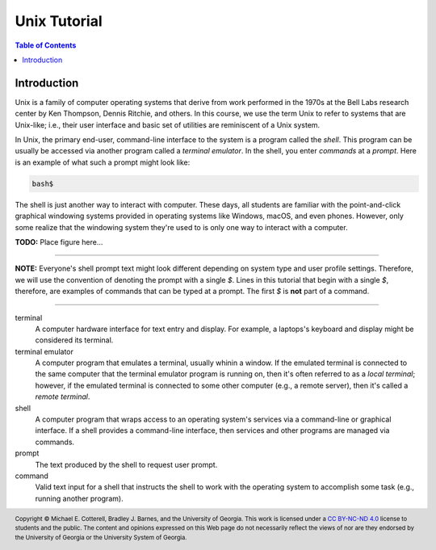 .. .. |approval_notice| image:: https://img.shields.io/badge/Approved%20for-Spring%202021-success
..    :alt: Approved for: Spring 2021

.. |approval_notice| image:: https://img.shields.io/badge/Status-Not%20Ready-red.svg

===============
 Unix Tutorial
===============

|approval_notice|

.. contents:: **Table of Contents**
   :depth: 2

Introduction
============

Unix is a family of computer operating systems that derive from work performed
in the 1970s at the Bell Labs research center by Ken Thompson, Dennis Ritchie,
and others. In this course, we use the term Unix to refer to systems that are
Unix-like; i.e., their user interface and basic set of utilities are
reminiscent of a Unix system.

In Unix, the primary end-user, command-line interface to the system is a program
called the *shell*. This program can be usually be accessed via another program
called a *terminal emulator*. In the shell, you enter *commands* at a *prompt*.
Here is an example of what such a prompt might look like:

.. code-block:: plain

   bash$

The shell is just another way to interact with computer. These days, all
students are familiar with the point-and-click graphical windowing systems
provided in operating systems like Windows, macOS, and even phones.
However, only some realize that the windowing system they're used to is
only one way to interact with a computer.

**TODO:** Place figure here...

----

**NOTE:** Everyone's shell prompt text might look different depending
on system type and user profile settings. Therefore, we will use the convention
of denoting the prompt with a single `$`. Lines in this tutorial that begin with
a single `$`, therefore, are examples of commands that can be typed at a
prompt. The first `$` is **not** part of a command.

----

terminal
   A computer hardware interface for text entry and display. For example, a
   laptops's keyboard and display might be considered its terminal.

terminal emulator
    A computer program that emulates a terminal, usually whinin a window.
    If the emulated terminal is connected to the same computer that
    the terminal emulator program is running on, then it's often
    referred to as a *local terminal*; however, if the emulated
    terminal is connected to some other computer (e.g., a remote server),
    then it's called a *remote terminal*.

shell
    A computer program that wraps access to an operating system's
    services via a command-line or graphical interface. If a shell
    provides a command-line interface, then services and other programs
    are managed via commands.

prompt
    The text produced by the shell to request user prompt.

command
    Valid text input for a shell that instructs the shell to work
    with the operating system to accomplish some task (e.g.,
    running another program).

.. copyright and license information
.. |copy| unicode:: U+000A9 .. COPYRIGHT SIGN
.. |copyright| replace:: Copyright |copy| Michael E. Cotterell, Bradley J. Barnes, and the University of Georgia.
.. |license| replace:: CC BY-NC-ND 4.0
.. _license: http://creativecommons.org/licenses/by-nc-nd/4.0/
.. |license_image| image:: https://img.shields.io/badge/License-CC%20BY--NC--ND%204.0-lightgrey.svg
                   :target: http://creativecommons.org/licenses/by-nc-nd/4.0/
.. standard footer
.. footer:: |license_image|

   |copyright| This work is licensed under a |license|_ license to students
   and the public. The content and opinions expressed on this Web page do not necessarily
   reflect the views of nor are they endorsed by the University of Georgia or the University
   System of Georgia.

